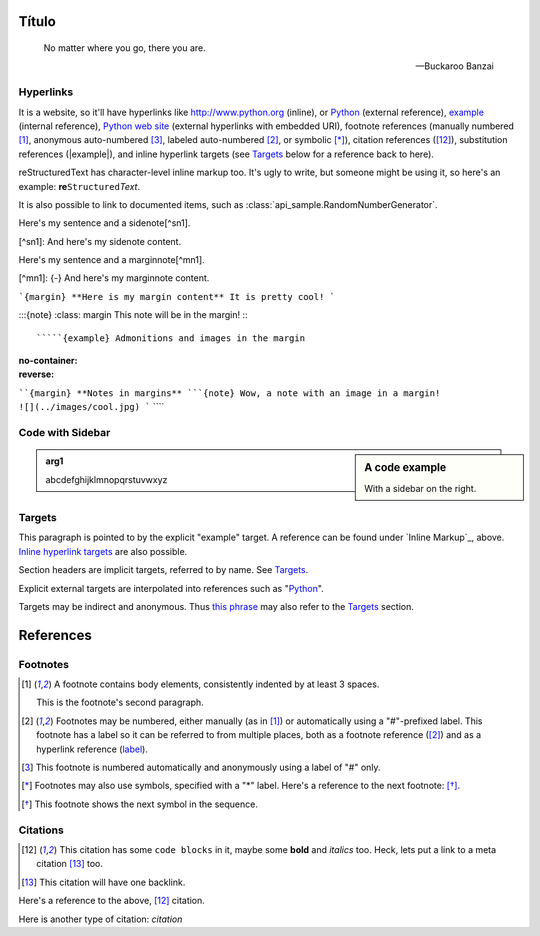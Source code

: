 Título
======

.. epigraph::

   No matter where you go, there you are.

   -- Buckaroo Banzai

Hyperlinks
----------

It is a website, so it'll have hyperlinks like http://www.python.org (inline),
or Python_ (external reference), example_ (internal reference),
`Python web site <http://www.python.org>`__ (external hyperlinks with embedded
URI), footnote references (manually numbered [1]_, anonymous auto-numbered [#]_,
labeled auto-numbered [#label]_, or symbolic [*]_), citation references ([12]_),
substitution references (|example|), and _`inline hyperlink targets`
(see Targets_ below for a reference back to here).

reStructuredText has character-level inline markup too. It's ugly to write, but
someone might be using it, so here's an example: **re**\ ``Structured``\ *Text*.

It is also possible to link to documented items, such as
:class:`api_sample.RandomNumberGenerator`.

Here's my sentence and a sidenote[^sn1].

[^sn1]: And here's my sidenote content.

Here's my sentence and a marginnote[^mn1].

[^mn1]: {-} And here's my marginnote content.

```{margin} **Here is my margin content**
It is pretty cool!
```

:::{note}
:class: margin
This note will be in the margin!
:::


`````{example} Admonitions and images in the margin
:no-container:
:reverse:

````{margin} **Notes in margins**
```{note}
Wow, a note with an image in a margin!
![](../images/cool.jpg)
```
````

Code with Sidebar
-----------------

.. sidebar:: A code example

    With a sidebar on the right.

.. code-block:: python
   :caption: Code blocks can also have captions.
   :linenos:

   print("one")
   print("two")
   print("three")
   print("four")
   print("five")
   print("six")
   print("seven")
   print("eight")
   print("nine")
   print("ten")
   print("eleven")
   print("twelve")
   print("thirteen")
   print("fourteen")


.. admonition:: arg1
   :class: arg1
   :name: arg1

   abcdefghijklmnopqrstuvwxyz

Targets
-------

.. _example:

This paragraph is pointed to by the explicit "example" target.
A reference can be found under `Inline Markup`_, above. `Inline
hyperlink targets`_ are also possible.

Section headers are implicit targets, referred to by name. See
Targets_.

Explicit external targets are interpolated into references such as "Python_".

.. _Python: http://www.python.org/

Targets may be indirect and anonymous.  Thus `this phrase`__ may also
refer to the Targets_ section.

__ Targets_

References
==========

Footnotes
---------

.. [1] A footnote contains body elements, consistently indented by at
   least 3 spaces.

   This is the footnote's second paragraph.

.. [#label] Footnotes may be numbered, either manually (as in [1]_) or
   automatically using a "#"-prefixed label.  This footnote has a
   label so it can be referred to from multiple places, both as a
   footnote reference ([#label]_) and as a hyperlink reference
   (label_).

.. [#] This footnote is numbered automatically and anonymously using a
   label of "#" only.

.. [*] Footnotes may also use symbols, specified with a "*" label.
   Here's a reference to the next footnote: [*]_.

.. [*] This footnote shows the next symbol in the sequence.

Citations
---------

.. [12] This citation has some ``code blocks`` in it, maybe some **bold** and
       *italics* too. Heck, lets put a link to a meta citation [13]_ too.

.. [13] This citation will have one backlink.

Here's a reference to the above, [12]_ citation.

Here is another type of citation: `citation`